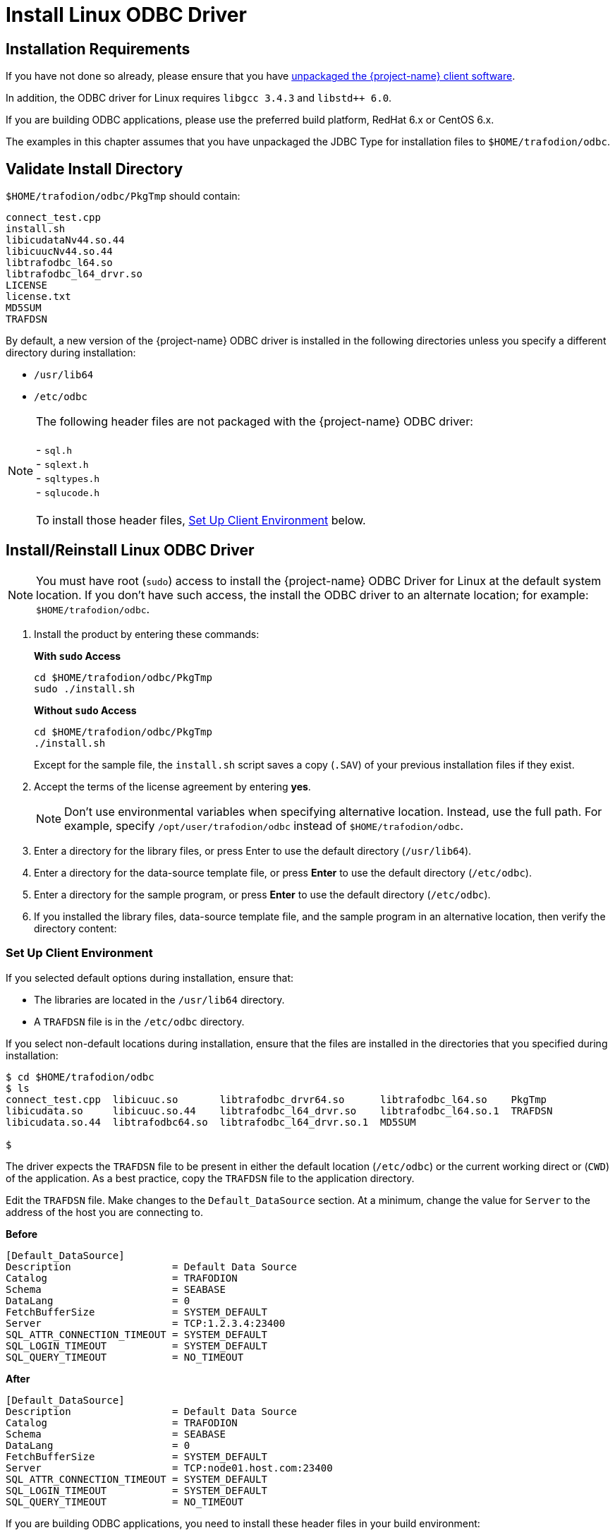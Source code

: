 ////
/**
 *@@@ START COPYRIGHT @@@
 * Licensed to the Apache Software Foundation (ASF) under one
 * or more contributor license agreements.  See the NOTICE file
 * distributed with this work for additional information
 * regarding copyright ownership.  The ASF licenses this file
 * to you under the Apache License, Version 2.0 (the
 * "License"); you may not use this file except in compliance
 * with the License.  You may obtain a copy of the License at
 *
 *     http://www.apache.org/licenses/LICENSE-2.0
 *
 * Unless required by applicable law or agreed to in writing, software
 * distributed under the License is distributed on an "AS IS" BASIS,
 * WITHOUT WARRANTIES OR CONDITIONS OF ANY KIND, either express or implied.
 * See the License for the specific language governing permissions and
 * limitations under the License.
 * @@@ END COPYRIGHT @@@
 */
////

[[odbc-linux-install]]
= Install Linux ODBC Driver

== Installation Requirements

If you have not done so already, please ensure that you have <<download-software, unpackaged the {project-name}
client software>>.

In addition, the ODBC driver for Linux requires `libgcc 3.4.3` and `libstd++ 6.0`.

If you are building ODBC applications, please use the preferred build platform, RedHat 6.x or CentOS 6.x.

The examples in this chapter assumes that you have unpackaged the JDBC Type for installation files
to `$HOME/trafodion/odbc`.

<<<
== Validate Install Directory

`$HOME/trafodion/odbc/PkgTmp` should contain:

```
connect_test.cpp 
install.sh 
libicudataNv44.so.44 
libicuucNv44.so.44 
libtrafodbc_l64.so 
libtrafodbc_l64_drvr.so 
LICENSE 
license.txt 
MD5SUM 
TRAFDSN 
```

By default, a new version of the {project-name} ODBC driver is installed in the following directories
unless you specify a different directory during installation:

* `/usr/lib64`
* `/etc/odbc`

NOTE: The following header files are not packaged with the {project-name} ODBC driver: +
 +
- `sql.h` +
- `sqlext.h` +
- `sqltypes.h` +
- `sqlucode.h` +
 +
To install those header files, <<linux_odbc_client_env, Set Up Client Environment>> below.

<<<
== Install/Reinstall Linux ODBC Driver

NOTE: You must have root (`sudo`) access to install the {project-name} ODBC Driver for Linux at the default system location.
If you don't have such access, the install the ODBC driver to an alternate location; for example: `$HOME/trafodion/odbc`.

. Install the product by entering these commands:
+
*With `sudo` Access*
+
```
cd $HOME/trafodion/odbc/PkgTmp 
sudo ./install.sh
```
+
*Without `sudo` Access*
+
```
cd $HOME/trafodion/odbc/PkgTmp 
./install.sh
```
+
Except for the sample file, the `install.sh` script saves a copy (`.SAV`) of your previous installation files if they exist.
.  Accept the terms of the license agreement by entering *yes*.
+
NOTE: Don't use environmental variables when specifying alternative location. Instead, use
the full path. For example, specify `/opt/user/trafodion/odbc` instead of `$HOME/trafodion/odbc`.

. Enter a directory for the library files, or press Enter to use the default directory (`/usr/lib64`).
. Enter a directory for the data-source template file, or press *Enter* to use the default directory (`/etc/odbc`).
. Enter a directory for the sample program, or press *Enter* to use the default directory (`/etc/odbc`).
. If you installed the library files, data-source template file, and the sample program in an
  alternative location, then verify the directory content:

<<<

[[linux_odbc_client_env]]
=== Set Up Client Environment

If you selected default options during installation, ensure that:

* The libraries are located in the `/usr/lib64` directory.
* A `TRAFDSN` file is in the `/etc/odbc` directory.

If you select non-default locations during installation, ensure that the files are installed
in the directories that you specified during installation:

```
$ cd $HOME/trafodion/odbc
$ ls
connect_test.cpp  libicuuc.so       libtrafodbc_drvr64.so      libtrafodbc_l64.so    PkgTmp
libicudata.so     libicuuc.so.44    libtrafodbc_l64_drvr.so    libtrafodbc_l64.so.1  TRAFDSN
libicudata.so.44  libtrafodbc64.so  libtrafodbc_l64_drvr.so.1  MD5SUM

$
```

The driver expects the `TRAFDSN` file to be present in either the default location (`/etc/odbc`)
or the current working direct or (`CWD`) of the application. As a best practice, copy
the `TRAFDSN` file to the application directory.

Edit the `TRAFDSN` file. Make changes to the `Default_DataSource` section. At a minimum,
change the value for `Server` to the address of the host you are connecting to.

*Before*

```
[Default_DataSource]
Description                 = Default Data Source
Catalog                     = TRAFODION
Schema                      = SEABASE
DataLang                    = 0
FetchBufferSize             = SYSTEM_DEFAULT
Server                      = TCP:1.2.3.4:23400
SQL_ATTR_CONNECTION_TIMEOUT = SYSTEM_DEFAULT
SQL_LOGIN_TIMEOUT           = SYSTEM_DEFAULT
SQL_QUERY_TIMEOUT           = NO_TIMEOUT
```

<<<
*After*

```
[Default_DataSource]
Description                 = Default Data Source
Catalog                     = TRAFODION
Schema                      = SEABASE
DataLang                    = 0
FetchBufferSize             = SYSTEM_DEFAULT
Server                      = TCP:node01.host.com:23400
SQL_ATTR_CONNECTION_TIMEOUT = SYSTEM_DEFAULT
SQL_LOGIN_TIMEOUT           = SYSTEM_DEFAULT
SQL_QUERY_TIMEOUT           = NO_TIMEOUT
```

If you are building ODBC applications, you need to install these header files in your build environment:

* `sql.h`
* `sqlext.h`
* `sqltypes.h`
* `sqlucode.h`

To install those header files from the latest packages, run this `yum` command:

```
sudo yum -y install libiodbc libiodbc-devel
```

The `yum` command automatically installs the header files in the `/usr/include` and `/usr/include/libiodbc` directories.

<<<
=== Enable Compression

When compression is enabled in the ODBC driver, the ODBC driver can send and receive large volumes of data quickly and efficiently to and from
the {project-name} Database Connectivity Services (DCS) server over a TCP/IP network. By default, compression is disabled.

To enable compression in the ODBC driver or to change the compression setting, follow these steps:

* If you are using the {project-name} ODBC driver manager, add
+
```
Compression = compression-level
```
+
to the `DSN` section of `TRAFDSN` file.

* If you are using a third-party driver manager, such as unixODBC, add
+
```
Compression = compression-level
```
+
to the `DSN` section of the `odbc.ini` file.

The `_compression-level_` is one of these values:

* `SYSTEM_DEFAULT`, which is the same as no compression
* `no compression`
* `best speed`
* `best compression`
* `balance`
* An integer from `0` to `9`, with `0` being `no compression` and `9` being the `maximum available compression`

*Example*

```
[Default_DataSource]
Description                 = Default Data Source
Catalog                     = TRAFODION
Schema                      = SEABASE
DataLang                    = 0
FetchBufferSize             = SYSTEM_DEFAULT
Server                      = TCP:node01.host.com:23400
SQL_ATTR_CONNECTION_TIMEOUT = SYSTEM_DEFAULT
SQL_LOGIN_TIMEOUT           = SYSTEM_DEFAULT
SQL_QUERY_TIMEOUT           = NO_TIMEOUT
Compression                 = Best Compression
```

<<<
== Use Third-Party Driver Manager

NOTE: For better performance, we recommend that you use at least version `2.3._x_` of unixODBC.

* If you are using an external driver manager, then you must point to `libtrafodbc_drvr64.so` and not to `libtrafodbc64.so`.
* The driver, `libtrafodbc_l64_drvr.so`, has been verified with iODBC and unixODBC driver managers.
* These driver managers, as well as documentation, can be found at these Web sites:
** http://www.iodbc.org/
** http://www.unixodbc.org/
* For information on the necessary data-source configuration options, you will need to add to the respective configuration files (for example,
to `odbc.ini`).

<<<
== Run Sample Program (`connect_test`)

NOTE: The examples after each step assume that you have default installation directories.

If you have a previous version of the {project-name} ODBC driver installed,
you need to re-link your existing application to ensure that you pick up
the correct version of the driver. If you are unsure of the version,
check the version of your application with this command:

```
ldd object-file
```

.  Move to the directory where you installed the sample program:
+
```
cd /etc/odbc
```

.  Set the environment variable `LD_LIBRARY_PATH`:
+
```
export LD_LIBRARY_PATH=<path-to-odbc-library-files or /usr/lib64>
```
+
*Example*
+
```
export LD_LIBRARY_PATH=/usr/lib64
```

.  In the `/etc/odbc/TRAFDSN` file, add the correct IP address to the `Server` parameter for the `Default_DataSource`.
+
*Example (connecting to `node01.host.com:23400`)*
+
```
[Default_DataSource]
Description                 = Default Data Source
Catalog                     = TRAFODION
Schema                      = SEABASE
DataLang                    = 0
FetchBufferSize             = SYSTEM_DEFAULT
Server                      = TCP:node01.host.com:23400 
SQL_ATTR_CONNECTION_TIMEOUT = SYSTEM_DEFAULT
SQL_LOGIN_TIMEOUT           = SYSTEM_DEFAULT
SQL_QUERY_TIMEOUT           = NO_TIMEOUT
Compression                 = Best Compression
```
+
<<<

.  Compile the sample program.
+
*Default Installation*
+
```
g++ -g connect_test.cpp -L/usr/lib64 -I/usr/include/odbc -ltrafodbc64 -o connect_test
```
+
*Alterntiave Installation*
+
```
g++ -g connect_test.cpp -L$HOME/trafodion/odbc -I/usr/include/odbc -ltrafodbc64 -o connect_test
```

.  Run the sample program:
+
```
./connect_test -d Default_DataSource -u username -p password
```

If the sample program runs successfully, you should see output similar to the following:

```
Using Connect String: DSN=Default_DataSource;UID=username;PWD=****;
Connect Test Passed...
```

<<<
[[linux_odbc_run_basicsql]]
== Run Sample Program (`basicsql`)

NOTE: The Basic SQL sample program is not currently bundled with the ODBC Linux driver. To obtain the source code for this program, see
<<odbc_sample_program, `basicsql` (Sample ODBC Program)>>.

If you have a previous version of the {project-name} ODBC driver installed,
you need to re-link your existing application to ensure that you pick up
the correct version of the driver.

If you are unsure of the version, check the version of your application with this command:

```
ldd object-file
```

.  Move to the directory where you put the `basicsql.cpp` file.

.  Set the environment variable `LD_LIBRARY_PATH`:
+
```
export LD_LIBRARY_PATH=<path-to-odbc-driver-dlls>
```

.  In the `/etc/odbc/TRAFDSN` file, add the correct IP address to the `Server` parameter for the `Default_DataSource`. For example:
+
*Example (connecting to `node01.host.com:23400`)*
+
```
[Default_DataSource]
Description                 = Default Data Source
Catalog                     = TRAFODION
Schema                      = SEABASE
DataLang                    = 0
FetchBufferSize             = SYSTEM_DEFAULT
Server                      = TCP:node01.host.com:23400 
SQL_ATTR_CONNECTION_TIMEOUT = SYSTEM_DEFAULT
SQL_LOGIN_TIMEOUT           = SYSTEM_DEFAULT
SQL_QUERY_TIMEOUT           = NO_TIMEOUT
Compression                 = Best Compression
```
+
<<<

.  Compile the sample program.
+
*Default Installation*
+
```
g++ -g basicsql.cpp -L/usr/lib64 -I/usr/include/odbc -ltrafodbc64 -o basicsql
```
+
*Alterntiave Installation*
+
```
g++ -g basicsql.cpp -L$HOME/trafodion/odbc -I/usr/include/odbc -ltrafodbc64 -o basicsql
```

.  Run the sample program:
+
```
./basicsql Default_DataSource <username> <password>
```

If the sample program runs successfully, you should see output similar to the following:

```
Using Connect String: DSN=Default_DataSource;UID=user1;PWD=pwd1;
Successfully connected using SQLDriverConnect.
Drop sample table if it exists... Creating sample table TASKS...
Table TASKS created using SQLExecDirect.
Inserting data using SQLBindParameter, SQLPrepare, SQLExecute Data
Data inserted.
Fetching data using SQLExecDirect, SQLFetch, SQLGetData
Data selected: 1000 CREATE REPORTS 2014-3-22
Basic SQL ODBC Test Passed!
```
